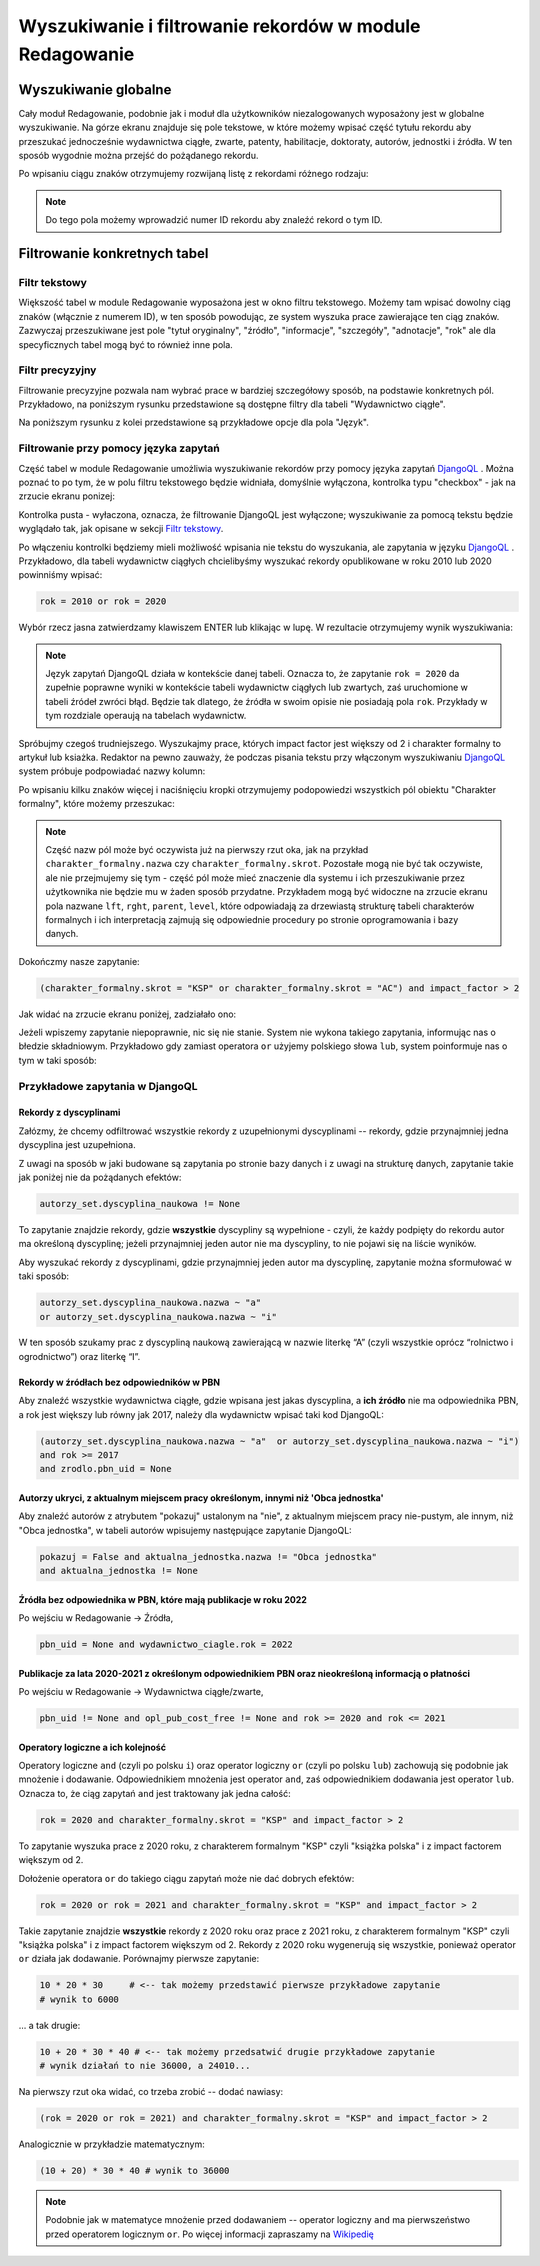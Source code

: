 

Wyszukiwanie i filtrowanie rekordów w module Redagowanie
--------------------------------------------------------

Wyszukiwanie globalne
~~~~~~~~~~~~~~~~~~~~~~~~

Cały moduł Redagowanie, podobnie jak i moduł dla użytkowników niezalogowanych
wyposażony jest w globalne wyszukiwanie. Na górze ekranu znajduje się pole
tekstowe, w które możemy wpisać część tytułu rekordu aby przeszukać jednocześnie
wydawnictwa ciągłe, zwarte, patenty, habilitacje, doktoraty, autorów, jednostki
i źródła. W ten sposób wygodnie można przejść do pożądanego rekordu.

.. image:: images/admin/wyszukiwanie_globalne.png

Po wpisaniu ciągu znaków otrzymujemy rozwijaną listę z rekordami różnego rodzaju:

.. image:: images/admin/wyszukiwanie_globalne_2.png

.. note::


  Do tego pola możemy wprowadzić numer ID rekordu aby znaleźć rekord o tym ID.

Filtrowanie konkretnych tabel
~~~~~~~~~~~~~~~~~~~~~~~~~~~~~~

Filtr tekstowy
++++++++++++++

Większość tabel w module Redagowanie wyposażona jest w okno filtru tekstowego.
Możemy tam wpisać dowolny ciąg znaków (włącznie z numerem ID), w ten sposób
powodując, ze system wyszuka prace zawierające ten ciąg znaków. Zazwyczaj
przeszukiwane jest pole "tytuł oryginalny", "źródło", "informacje", "szczegóły",
"adnotacje", "rok" ale dla specyficznych tabel mogą być to również inne pola.

.. image:: images/admin/wyszukiwanie.png

Filtr precyzyjny
++++++++++++++++

Filtrowanie precyzyjne pozwala nam wybrać prace w bardziej szczegółowy sposób,
na podstawie konkretnych pól. Przykładowo, na poniższym rysunku przedstawione są
dostępne filtry dla tabeli "Wydawnictwo ciągłe".

.. image:: images/admin/filtry.png

Na poniższym rysunku z kolei przedstawione są przykładowe opcje dla pola "Język".

.. image:: images/admin/filtry_jezyk.png
    :width: 30%

Filtrowanie przy pomocy języka zapytań
++++++++++++++++++++++++++++++++++++++

Część tabel w module Redagowanie umożliwia wyszukiwanie rekordów przy pomocy języka
zapytań `DjangoQL`_ . Można poznać to po tym, że w polu filtru tekstowego będzie widniała,
domyślnie wyłączona, kontrolka typu "checkbox" - jak na zrzucie ekranu ponizej:

.. image:: images/admin/djangoql_1.png

Kontrolka pusta - wyłaczona, oznacza, że filtrowanie DjangoQL jest wyłączone; wyszukiwanie za
pomocą tekstu będzie wyglądało tak, jak opisane w sekcji `Filtr tekstowy`_.

Po włączeniu kontrolki będziemy mieli możliwość wpisania nie tekstu do wyszukania, ale
zapytania w języku `DjangoQL`_ . Przykładowo, dla tabeli wydawnictw ciągłych chcielibyśmy
wyszukać rekordy opublikowane w roku 2010 lub 2020 powinniśmy wpisać:

.. code-block:: python

  rok = 2010 or rok = 2020

Wybór rzecz jasna zatwierdzamy klawiszem ENTER lub klikając w lupę. W rezultacie otrzymujemy wynik wyszukiwania:

.. image:: images/admin/djangoql_2.png

.. note :: Język zapytań DjangoQL działa w kontekście danej tabeli. Oznacza to, że zapytanie ``rok = 2020`` da zupełnie
  poprawne wyniki w kontekście tabeli wydawnictw ciągłych lub zwartych, zaś uruchomione w tabeli źródeł zwróci błąd.
  Będzie tak dlatego, że źródła w swoim opisie nie posiadają pola ``rok``. Przykłady w tym rozdziale operaują na tabelach
  wydawnictw.

Spróbujmy czegoś trudniejszego. Wyszukajmy prace, których impact factor jest większy od 2 i charakter
formalny to artykuł lub ksiażka. Redaktor na pewno zauważy, że podczas pisania tekstu przy włączonym wyszukiwaniu
`DjangoQL`_ system próbuje podpowiadać nazwy kolumn:

.. image:: images/admin/djangoql_3.png

Po wpisaniu kilku znaków więcej i naciśnięciu kropki otrzymujemy podopowiedzi wszystkich pól obiektu
"Charakter formalny", które możemy przeszukac:

.. image:: images/admin/djangoql_4.png

.. note :: Część nazw pól może być oczywista już na pierwszy rzut oka, jak na przykład ``charakter_formalny.nazwa`` czy
  ``charakter_formalny.skrot``. Pozostałe mogą nie być tak oczywiste, ale nie przejmujemy się tym -
  część pól może mieć znaczenie dla systemu i ich przeszukiwanie przez użytkownika nie będzie mu w żaden
  sposób przydatne. Przykładem mogą być widoczne na zrzucie ekranu pola nazwane ``lft``, ``rght``, ``parent``,
  ``level``, które odpowiadają za drzewiastą strukturę tabeli charakterów formalnych i ich interpretacją
  zajmują się odpowiednie procedury po stronie oprogramowania i bazy danych.

Dokończmy nasze zapytanie:

.. code-block:: python

  (charakter_formalny.skrot = "KSP" or charakter_formalny.skrot = "AC") and impact_factor > 2

Jak widać na zrzucie ekranu poniżej, zadziałało ono:

.. image:: images/admin/djangoql_5.png

Jeżeli wpiszemy zapytanie niepoprawnie, nic się nie stanie. System nie wykona takiego zapytania,
informując nas o błedzie składniowym. Przykładowo gdy zamiast operatora ``or`` użyjemy polskiego
słowa ``lub``, system poinformuje nas o tym w taki sposób:

.. image:: images/admin/djangoql_6.png

Przykładowe zapytania w DjangoQL
++++++++++++++++++++++++++++++++

Rekordy z dyscyplinami
""""""""""""""""""""""

Załózmy, że chcemy odfiltrować wszystkie rekordy z uzupełnionymi dyscyplinami -- rekordy, gdzie przynajmniej
jedna dyscyplina jest uzupełniona.

Z uwagi na sposób w jaki budowane
są zapytania po stronie bazy danych i z uwagi na strukturę danych, zapytanie takie jak poniżej nie da pożądanych
efektów:

.. code-block:: python

  autorzy_set.dyscyplina_naukowa != None

To zapytanie znajdzie rekordy, gdzie **wszystkie** dyscypliny są wypełnione - czyli, że każdy podpięty do
rekordu autor ma określoną dyscyplinę; jeżeli przynajmniej jeden autor nie ma dyscypliny, to nie pojawi się
na liście wyników.

Aby wyszukać rekordy z dyscyplinami, gdzie przynajmniej jeden autor ma dyscyplinę, zapytanie można sformułować w taki sposób:

.. code-block:: python

  autorzy_set.dyscyplina_naukowa.nazwa ~ "a"
  or autorzy_set.dyscyplina_naukowa.nazwa ~ "i"

W ten sposób szukamy prac z dyscypliną naukową zawierającą w nazwie literkę “A” (czyli wszystkie oprócz “rolnictwo i ogrodnictwo”) oraz literkę “I”.

Rekordy w źródłach bez odpowiedników w PBN
""""""""""""""""""""""""""""""""""""""""""

Aby znaleźć wszystkie wydawnictwa ciągłe, gdzie wpisana jest jakas dyscyplina, a **ich źródło** nie ma odpowiednika PBN,
a rok jest większy lub równy jak 2017, należy dla wydawnictw wpisać taki kod DjangoQL:

.. code-block:: python

  (autorzy_set.dyscyplina_naukowa.nazwa ~ "a"  or autorzy_set.dyscyplina_naukowa.nazwa ~ "i")
  and rok >= 2017
  and zrodlo.pbn_uid = None

Autorzy ukryci, z aktualnym miejscem pracy określonym, innymi niż 'Obca jednostka'
"""""""""""""""""""""""""""""""""""""""""""""""""""""""""""""""""""""""

Aby znaleźć autorów z atrybutem "pokazuj" ustalonym na "nie", z aktualnym miejscem
pracy nie-pustym, ale innym, niż "Obca jednostka", w tabeli autorów wpisujemy następujące
zapytanie DjangoQL:

.. code-block:: python

 pokazuj = False and aktualna_jednostka.nazwa != "Obca jednostka"
 and aktualna_jednostka != None


Źródła bez odpowiednika w PBN, które mają publikacje w roku 2022
""""""""""""""""""""""""""""""""""""""""""""""""""""""""""""""""""

Po wejściu w Redagowanie -> Źródła,

.. code-block:: python

  pbn_uid = None and wydawnictwo_ciagle.rok = 2022

Publikacje za lata 2020-2021 z określonym odpowiednikiem PBN oraz nieokreśloną informacją o płatności
"""""""""""""""""""""""""""""""""""""""""""""""""""""""""""""""""""""""""""""""""""""""""""""""""""""

Po wejściu w Redagowanie -> Wydawnictwa ciągłe/zwarte,

.. code-block:: python

  pbn_uid != None and opl_pub_cost_free != None and rok >= 2020 and rok <= 2021

Operatory logiczne a ich kolejność
""""""""""""""""""""""""""""""""""

Operatory logiczne ``and`` (czyli po polsku ``i``) oraz operator logiczny ``or`` (czyli po polsku ``lub``)
zachowują się podobnie jak mnożenie i dodawanie. Odpowiednikiem mnożenia jest operator ``and``, zaś odpowiednikiem
dodawania jest operator ``lub``. Oznacza to, że ciąg zapytań ``and`` jest traktowany jak jedna całość:

.. code-block:: python

  rok = 2020 and charakter_formalny.skrot = "KSP" and impact_factor > 2

To zapytanie wyszuka prace z 2020 roku, z charakterem formalnym "KSP" czyli "książka polska" i z impact
factorem większym od 2.

Dołożenie operatora ``or`` do takiego ciągu zapytań może nie dać dobrych efektów:

.. code-block:: python

  rok = 2020 or rok = 2021 and charakter_formalny.skrot = "KSP" and impact_factor > 2

Takie zapytanie znajdzie **wszystkie** rekordy z 2020 roku oraz prace z 2021 roku, z charakterem formalnym
"KSP" czyli "książka polska" i z impact factorem większym od 2. Rekordy z 2020 roku wygenerują się
wszystkie, ponieważ operator ``or`` działa jak dodawanie. Porównajmy pierwsze zapytanie:

.. code-block:: python

  10 * 20 * 30     # <-- tak możemy przedstawić pierwsze przykładowe zapytanie
  # wynik to 6000

... a tak drugie:

.. code-block:: python

  10 + 20 * 30 * 40 # <-- tak możemy przedsatwić drugie przykładowe zapytanie
  # wynik działań to nie 36000, a 24010...

Na pierwszy rzut oka widać, co trzeba zrobić -- dodać nawiasy:

.. code-block:: python

  (rok = 2020 or rok = 2021) and charakter_formalny.skrot = "KSP" and impact_factor > 2

Analogicznie w przykładzie matematycznym:

.. code-block:: python

  (10 + 20) * 30 * 40 # wynik to 36000


.. note :: Podobnie jak w matematyce mnożenie przed dodawaniem -- operator logiczny
  ``and`` ma pierwszeństwo przed operatorem logicznym ``or``. Po więcej informacji zapraszamy
  na `Wikipedię`_


.. _DjangoQL: https://github.com/ivelum/djangoql#language-reference
.. _Wikipedię: https://pl.wikipedia.org/wiki/Operator_logiczny
